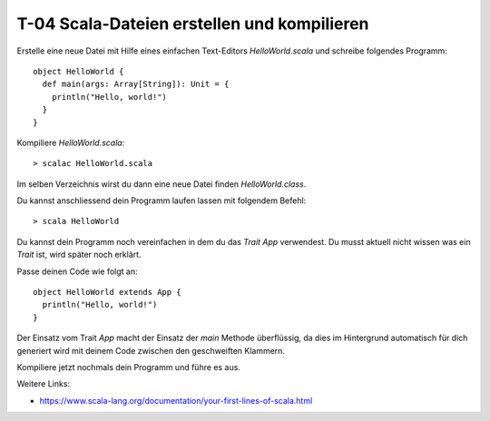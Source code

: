 T-04 Scala-Dateien erstellen und kompilieren
============================================

Erstelle eine neue Datei mit Hilfe eines einfachen Text-Editors *HelloWorld.scala* und schreibe folgendes Programm:

::

   object HelloWorld {
     def main(args: Array[String]): Unit = {
       println("Hello, world!")
     }
   }

Kompiliere *HelloWorld.scala*:

::

   > scalac HelloWorld.scala
   
Im selben Verzeichnis wirst du dann eine neue Datei finden *HelloWorld.class*.

Du kannst anschliessend dein Programm laufen lassen mit folgendem Befehl:

::

   > scala HelloWorld
   
Du kannst dein Programm noch vereinfachen in dem du das *Trait* *App* verwendest. 
Du musst aktuell nicht wissen was ein *Trait* ist, wird später noch erklärt.

Passe deinen Code wie folgt an:

:: 

   object HelloWorld extends App {
     println("Hello, world!")
   }
  
Der Einsatz vom Trait *App* macht der Einsatz der *main* Methode überflüssig, 
da dies im Hintergrund automatisch für dich generiert wird mit deinem Code zwischen den geschweiften Klammern.

Kompiliere jetzt nochmals dein Programm und führe es aus.


Weitere Links:

- https://www.scala-lang.org/documentation/your-first-lines-of-scala.html